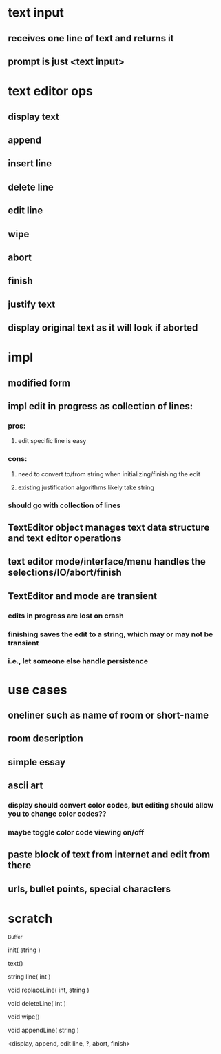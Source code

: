
* text input
** receives one line of text and returns it
** prompt is just <text input>

* text editor ops
** display text
** append
** insert line
** delete line
** edit line
** wipe
** abort
** finish
** justify text
** display original text as it will look if aborted

* impl
** modified form
** impl edit in progress as collection of lines:
*** pros:
**** edit specific line is easy
*** cons:
**** need to convert to/from string when initializing/finishing the edit
**** existing justification algorithms likely take string
*** should go with collection of lines
** TextEditor object manages text data structure and text editor operations
** text editor mode/interface/menu handles the selections/IO/abort/finish
** TextEditor and mode are transient
*** edits in progress are lost on crash
*** finishing saves the edit to a string, which may or may not be transient
*** i.e., let someone else handle persistence

* use cases
** oneliner such as name of room or short-name
** room description
** simple essay
** ascii art
*** display should convert color codes, but editing should allow you to change color codes??
*** maybe toggle color code viewing on/off
** paste block of text from internet and edit from there
** urls, bullet points, special characters

* scratch

_Buffer

init( string )

text()

string line( int )

void replaceLine( int, string )

void deleteLine( int )

void wipe()

void appendLine( string )

<display, append, edit line, ?, abort, finish>

